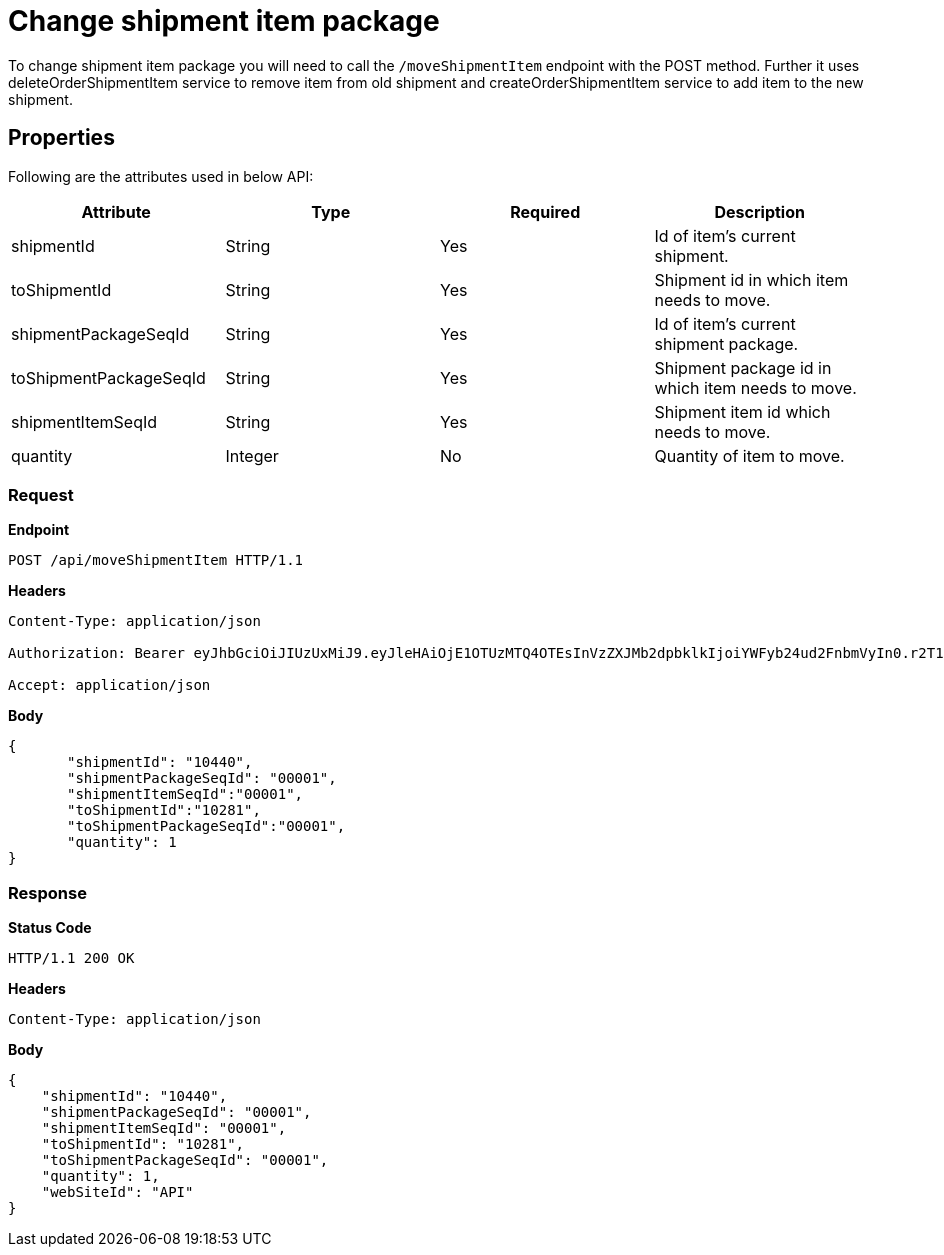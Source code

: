= Change shipment item package

To change shipment item package you will need to call the `/moveShipmentItem` endpoint with the POST method. Further it uses deleteOrderShipmentItem service to remove item from old shipment and createOrderShipmentItem service to add item to the new shipment.

== Properties
Following are the attributes used in below API:

[width="100%", cols="4" options="header"]
|=======
|Attribute |Type |Required|Description
|shipmentId |String |Yes|Id of item's current shipment.
|toShipmentId |String |Yes|Shipment id in which item needs to move.
|shipmentPackageSeqId |String |Yes|Id of item's current shipment package.
|toShipmentPackageSeqId |String |Yes|Shipment package id in which item needs to move.
|shipmentItemSeqId |String |Yes|Shipment item id which needs to move.
|quantity |Integer |No|Quantity of item to move.
|=======

=== *Request*
*Endpoint*
----
POST /api/moveShipmentItem HTTP/1.1

----
*Headers*
----
Content-Type:​ application/json

Authorization: Bearer eyJhbGciOiJIUzUxMiJ9.eyJleHAiOjE1OTUzMTQ4OTEsInVzZXJMb2dpbklkIjoiYWFyb24ud2FnbmVyIn0.r2T1ER4mn1ljuilGi8Jr0OMqlD0Gd2OyzTT0Ah8kXPJLZssy1F-r5pRIC4OiyJbMQ_ZCESRxH1xBhlJcr3R3fw

Accept: application/json
----
*Body*
[source, json]
----------------------------------------------------------------
{
       "shipmentId": "10440",
       "shipmentPackageSeqId": "00001",
       "shipmentItemSeqId":"00001",
       "toShipmentId":"10281",
       "toShipmentPackageSeqId":"00001",
       "quantity": 1
}
----------------------------------------------------------------
=== *Response*

*Status Code*
----
HTTP/1.1​ ​200 OK
----

*Headers*
----
Content-Type: application/json
----
*Body*
[source, json]
----------------------------------------------------------------
{
    "shipmentId": "10440",
    "shipmentPackageSeqId": "00001",
    "shipmentItemSeqId": "00001",
    "toShipmentId": "10281",
    "toShipmentPackageSeqId": "00001",
    "quantity": 1,
    "webSiteId": "API"
}
----------------------------------------------------------------
